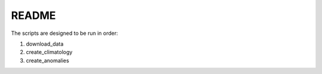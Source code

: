 README
------

The scripts are designed to be run in order:

1. download_data
2. create_climatology
3. create_anomalies